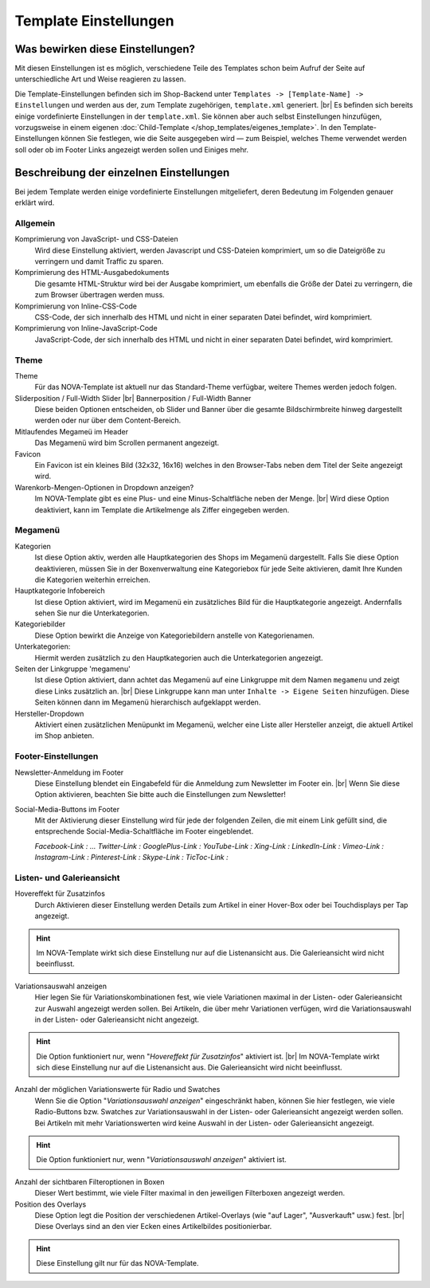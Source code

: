 Template Einstellungen
======================

.. |br| raw:: html

        <br />

Was bewirken diese Einstellungen?
---------------------------------

Mit diesen Einstellungen ist es möglich, verschiedene Teile des Templates schon beim Aufruf der Seite auf
unterschiedliche Art und Weise reagieren zu lassen.

Die Template-Einstellungen befinden sich im Shop-Backend unter ``Templates -> [Template-Name] -> Einstellungen``
und werden aus der, zum Template zugehörigen, ``template.xml`` generiert. |br|
Es befinden sich bereits einige vordefinierte Einstellungen in der ``template.xml``. Sie können aber auch selbst
Einstellungen hinzufügen, vorzugsweise in einem eigenen :doc:`Child-Template </shop_templates/eigenes_template>`.
In den Template-Einstellungen können Sie festlegen, wie die Seite ausgegeben wird — zum Beispiel, welches Theme
verwendet werden soll oder ob im Footer Links angezeigt werden sollen und Einiges mehr.

Beschreibung der einzelnen Einstellungen
----------------------------------------

Bei jedem Template werden einige vordefinierte Einstellungen mitgeliefert, deren Bedeutung im Folgenden genauer erklärt
wird.

Allgemein
"""""""""

Komprimierung von JavaScript- und CSS-Dateien
    Wird diese Einstellung aktiviert, werden Javascript und CSS-Dateien komprimiert, um so die Dateigröße zu verringern
    und damit Traffic zu sparen.

Komprimierung des HTML-Ausgabedokuments
    Die gesamte HTML-Struktur wird bei der Ausgabe komprimiert, um ebenfalls die Größe der Datei zu verringern, die zum
    Browser übertragen werden muss.

Komprimierung von Inline-CSS-Code
    CSS-Code, der sich innerhalb des HTML und nicht in einer separaten Datei befindet, wird komprimiert.

Komprimierung von Inline-JavaScript-Code
    JavaScript-Code, der sich innerhalb des HTML und nicht in einer separaten Datei befindet, wird komprimiert.

Theme
"""""

Theme
    Für das NOVA-Template ist aktuell nur das Standard-Theme verfügbar, weitere Themes werden jedoch folgen.

Sliderposition / Full-Width Slider |br| Bannerposition / Full-Width Banner
    Diese beiden Optionen entscheiden, ob Slider und Banner über die gesamte Bildschirmbreite hinweg dargestellt
    werden oder nur über dem Content-Bereich.

Mitlaufendes Megameü im Header
    Das Megamenü wird bim Scrollen permanent angezeigt.

Favicon
    Ein Favicon ist ein kleines Bild (32x32, 16x16) welches in den Browser-Tabs neben dem Titel der Seite angezeigt
    wird.

Warenkorb-Mengen-Optionen in Dropdown anzeigen?
    Im NOVA-Template gibt es eine Plus- und eine Minus-Schaltfläche neben der Menge. |br|
    Wird diese Option deaktiviert, kann im Template die Artikelmenge als Ziffer eingegeben werden.

Megamenü
""""""""

Kategorien
    Ist diese Option aktiv, werden alle Hauptkategorien des Shops im Megamenü dargestellt.
    Falls Sie diese Option deaktivieren, müssen Sie in der Boxenverwaltung eine Kategoriebox für jede Seite aktivieren,
    damit Ihre Kunden die Kategorien weiterhin erreichen.

Hauptkategorie Infobereich
    Ist diese Option aktiviert, wird im Megamenü ein zusätzliches Bild für die Hauptkategorie angezeigt. Andernfalls
    sehen Sie nur die Unterkategorien.

Kategoriebilder
    Diese Option bewirkt die Anzeige von Kategoriebildern anstelle von Kategorienamen.

Unterkategorien:
    Hiermit werden zusätzlich zu den Hauptkategorien auch die Unterkategorien angezeigt.

Seiten der Linkgruppe 'megamenu'
    Ist diese Option aktiviert, dann achtet das Megamenü auf eine Linkgruppe mit dem Namen ``megamenu`` und zeigt diese
    Links zusätzlich an. |br|
    Diese Linkgruppe kann man unter ``Inhalte -> Eigene Seiten`` hinzufügen. Diese Seiten können dann im Megamenü
    hierarchisch aufgeklappt werden.

Hersteller-Dropdown
    Aktiviert einen zusätzlichen Menüpunkt im Megamenü, welcher eine Liste aller Hersteller anzeigt, die aktuell Artikel im
    Shop anbieten.

Footer-Einstellungen
""""""""""""""""""""

Newsletter-Anmeldung im Footer
    Diese Einstellung blendet ein Eingabefeld für die Anmeldung zum Newsletter im Footer ein. |br|
    Wenn Sie diese Option aktivieren, beachten Sie bitte auch die Einstellungen zum Newsletter!

Social-Media-Buttons im Footer
    Mit der Aktivierung dieser Einstellung wird für jede der folgenden Zeilen, die mit einem Link gefüllt sind, die
    entsprechende Social-Media-Schaltfläche im Footer eingeblendet.

    *Facebook-Link   : ...
    Twitter-Link    :
    GooglePlus-Link :
    YouTube-Link    :
    Xing-Link       :
    LinkedIn-Link   :
    Vimeo-Link      :
    Instagram-Link  :
    Pinterest-Link  :
    Skype-Link      :
    TicToc-Link     :*

Listen- und Galerieansicht
"""""""""""""""""""""""""""

Hovereffekt für Zusatzinfos
    Durch Aktivieren dieser Einstellung werden Details zum Artikel in einer Hover-Box oder bei Touchdisplays per Tap
    angezeigt.

.. hint::

    Im NOVA-Template wirkt sich diese Einstellung nur auf die Listenansicht aus. Die Galerieansicht wird nicht
    beeinflusst.

Variationsauswahl anzeigen
    Hier legen Sie für Variationskombinationen fest, wie viele Variationen maximal in der Listen- oder Galerieansicht
    zur Auswahl angezeigt werden sollen. Bei Artikeln, die über mehr Variationen verfügen, wird die Variationsauswahl
    in der Listen- oder Galerieansicht nicht angezeigt.

.. hint::

    Die Option funktioniert nur, wenn "*Hovereffekt für Zusatzinfos*" aktiviert ist. |br|
    Im NOVA-Template wirkt sich diese Einstellung nur auf die Listenansicht aus. Die Galerieansicht wird nicht
    beeinflusst.

Anzahl der möglichen Variationswerte für Radio und Swatches
    Wenn Sie die Option "*Variationsauswahl anzeigen*" eingeschränkt haben, können Sie hier festlegen, wie viele
    Radio-Buttons bzw. Swatches zur Variationsauswahl in der Listen- oder Galerieansicht angezeigt werden sollen.
    Bei Artikeln mit mehr Variationswerten wird keine Auswahl in der Listen- oder Galerieansicht angezeigt.

.. hint::

    Die Option funktioniert nur, wenn "*Variationsauswahl anzeigen*" aktiviert ist.

Anzahl der sichtbaren Filteroptionen in Boxen
    Dieser Wert bestimmt, wie viele Filter maximal in den jeweiligen Filterboxen angezeigt werden.

Position des Overlays
    Diese Option legt die Position der verschiedenen Artikel-Overlays (wie "auf Lager", "Ausverkauft" usw.)
    fest. |br|
    Diese Overlays sind an den vier Ecken eines Artikelbildes positionierbar.

.. hint::

    Diese Einstellung gilt nur für das NOVA-Template.

